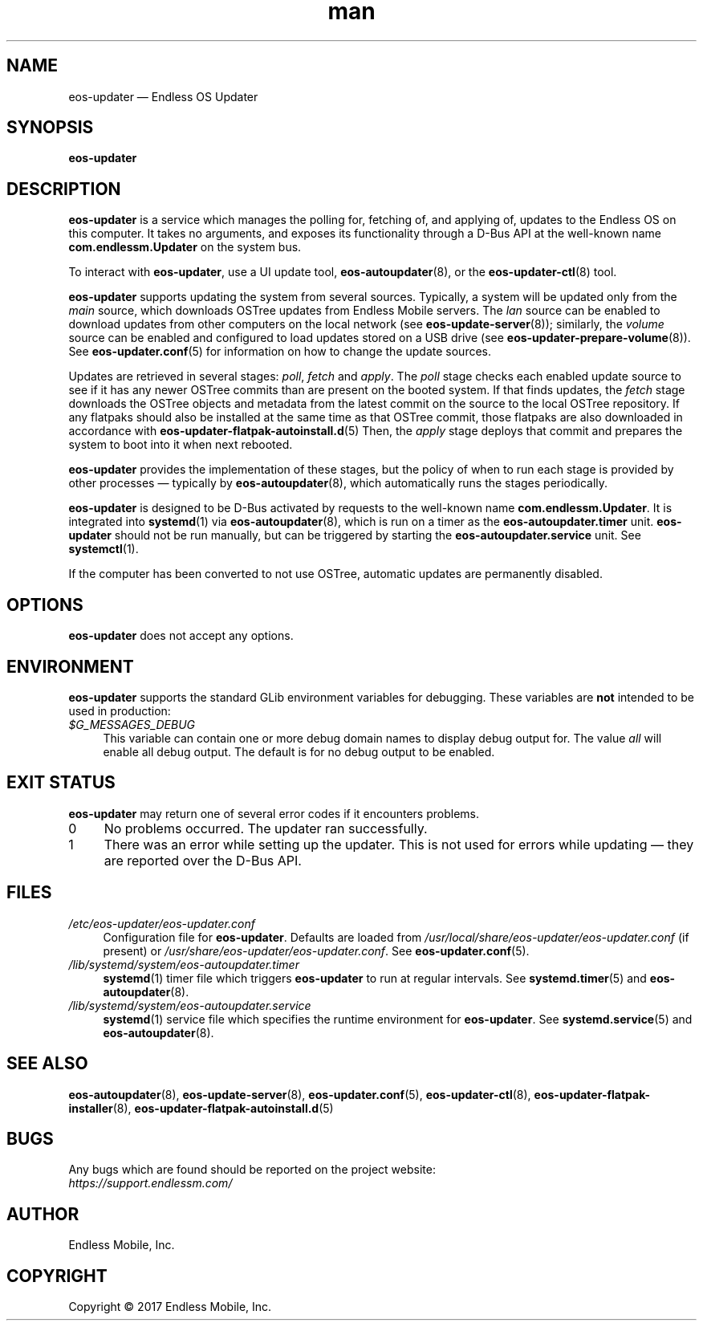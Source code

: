 .\" Manpage for eos-updater.
.\" Documentation is under the same licence as the eos-updater package.
.TH man 8 "28 Feb 2017" "1.0" "eos\-updater man page"
.\"
.SH NAME
.IX Header "NAME"
eos\-updater — Endless OS Updater
.\"
.SH SYNOPSIS
.IX Header "SYNOPSIS"
.\"
\fBeos\-updater
.\"
.SH DESCRIPTION
.IX Header "DESCRIPTION"
.\"
\fBeos\-updater\fP is a service which manages the polling for, fetching of, and
applying of, updates to the Endless OS on this computer. It takes no arguments,
and exposes its functionality through a D\-Bus API at the well\-known name
\fBcom.endlessm.Updater\fP on the system bus.
.PP
To interact with \fBeos\-updater\fP, use a UI update tool,
\fBeos\-autoupdater\fP(8), or the \fBeos\-updater\-ctl\fP(8) tool.
.PP
\fBeos\-updater\fP supports updating the system from several sources. Typically,
a system will be updated only from the \fImain\fP source, which downloads
OSTree updates from Endless Mobile servers. The \fIlan\fP source can be enabled
to download updates from other computers on the local network (see
\fBeos\-update\-server\fP(8)); similarly, the \fIvolume\fP source can be
enabled and configured to load updates stored on a USB drive (see
\fBeos\-updater\-prepare\-volume\fP(8)). See \fBeos\-updater.conf\fP(5) for
information on how to change the update sources.
.PP
Updates are retrieved in several stages: \fIpoll\fP, \fIfetch\fP and
\fIapply\fP. The \fIpoll\fP stage checks each enabled update source to see if
it has any newer OSTree commits than are present on the booted system. If that
finds updates, the \fIfetch\fP stage downloads the OSTree objects and metadata
from the latest commit on the source to the local OSTree repository. If any
flatpaks should also be installed at the same time as that OSTree commit, those
flatpaks are also downloaded in accordance with
\fBeos\-updater\-flatpak\-autoinstall.d\fP(5) Then, the \fIapply\fP stage
deploys that commit and prepares the system to boot into it when next rebooted.
.PP
\fBeos\-updater\fP provides the implementation of these stages, but the policy
of when to run each stage is provided by other processes — typically by
\fBeos\-autoupdater\fP(8), which automatically runs the stages periodically.
.PP
\fBeos\-updater\fP is designed to be D\-Bus activated by requests to the
well-known name \fBcom.endlessm.Updater\fP. It is integrated into
\fBsystemd\fP(1) via \fBeos\-autoupdater\fP(8), which is run on a timer as the
\fBeos\-autoupdater.timer\fP unit. \fBeos\-updater\fP should not be run
manually, but can be triggered by starting the \fBeos\-autoupdater.service\fP
unit. See \fBsystemctl\fP(1).
.PP
If the computer has been converted to not use OSTree, automatic updates are
permanently disabled.
.\"
.SH OPTIONS
.IX Header "OPTIONS"
.\"
\fBeos\-updater\fP does not accept any options.
.\"
.SH "ENVIRONMENT"
.IX Header "ENVIRONMENT"
.\"
\fPeos\-updater\fP supports the standard GLib environment variables for
debugging. These variables are \fBnot\fP intended to be used in production:
.\"
.IP \fI$G_MESSAGES_DEBUG\fP 4
.IX Item "$G_MESSAGES_DEBUG"
This variable can contain one or more debug domain names to display debug output
for. The value \fIall\fP will enable all debug output. The default is for no
debug output to be enabled.
.\"
.SH "EXIT STATUS"
.IX Header "EXIT STATUS"
.\"
\fBeos\-updater\fP may return one of several error codes if it encounters
problems.
.\"
.IP "0" 4
No problems occurred. The updater ran successfully.
.\"
.IP "1" 4
.IX Item "1"
There was an error while setting up the updater. This is not used for errors
while updating — they are reported over the D\-Bus API.
.\"
.SH "FILES"
.IX Header "FILES"
.\"
.IP \fI/etc/eos\-updater/eos\-updater.conf\fP 4
.IX Item "/etc/eos\-updater/eos\-updater.conf"
.IX Item "/usr/local/share/eos\-updater/eos\-updater.conf"
.IX Item "/usr/share/eos\-updater/eos\-updater.conf"
Configuration file for \fBeos\-updater\fP. Defaults are loaded from
\fI/usr/local/share/eos\-updater/eos\-updater.conf\fP (if present) or
\fI/usr/share/eos\-updater/eos\-updater.conf\fP. See \fBeos\-updater.conf\fP(5).
.\"
.IP \fI/lib/systemd/system/eos\-autoupdater.timer\fP 4
.IX Item "/lib/systemd/system/eos\-autoupdater.timer"
\fBsystemd\fP(1) timer file which triggers \fBeos\-updater\fP to run
at regular intervals. See \fBsystemd.timer\fP(5) and \fBeos\-autoupdater\fP(8).
.\"
.IP \fI/lib/systemd/system/eos\-autoupdater.service\fP 4
.IX Item "/lib/systemd/system/eos\-autoupdater.service"
\fBsystemd\fP(1) service file which specifies the runtime environment for
\fBeos\-updater\fP. See \fBsystemd.service\fP(5) and \fBeos\-autoupdater\fP(8).
.\"
.SH "SEE ALSO"
.IX Header "SEE ALSO"
.\"
\fBeos\-autoupdater\fP(8),
\fBeos\-update\-server\fP(8),
\fBeos\-updater.conf\fP(5),
\fBeos\-updater\-ctl\fP(8),
\fBeos\-updater\-flatpak\-installer\fP(8),
\fBeos\-updater\-flatpak\-autoinstall.d\fP(5)
.\"
.SH BUGS
.IX Header "BUGS"
.\"
Any bugs which are found should be reported on the project website:
.br
\fIhttps://support.endlessm.com/\fP
.\"
.SH AUTHOR
.IX Header "AUTHOR"
.\"
Endless Mobile, Inc.
.\"
.SH COPYRIGHT
.IX Header "COPYRIGHT"
.\"
Copyright © 2017 Endless Mobile, Inc.
